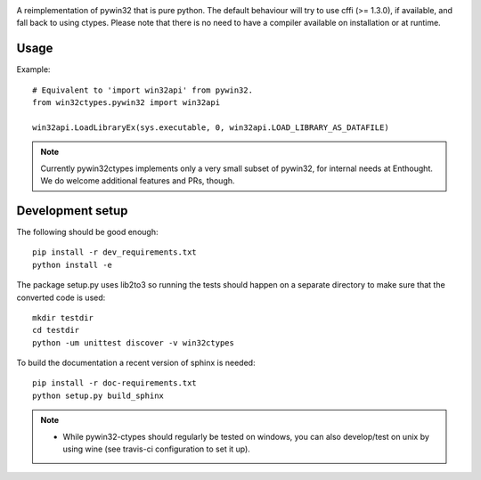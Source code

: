 .. image:: https://travis-ci.org/enthought/pywin32-ctypes.png
  :target: https://travis-ci.org/enthought/pywin32-ctypes

.. image:: https://ci.appveyor.com/api/projects/status/q3es9rvhgj88r0f1/branch/master?svg=true
  :target: https://ci.appveyor.com/project/EnthoughtOSS/pywin32-ctypes

.. image:: https://codecov.io/github/enthought/pywin32-ctypes/coverage.svg?branch=master
   :target: https://codecov.io/github/enthought/pywin32-ctypes?branch=master

.. image:: https://readthedocs.org/projects/pywin32-ctypes/badge/?version=master
   :target: http://pywin32-ctypes.readthedocs.org/en/latest/?badge=master
   :alt: Documentation Status

A reimplementation of pywin32 that is pure python. The default
behaviour will try to use cffi (>= 1.3.0), if available, and fall back
to using ctypes. Please note that there is no need to have a compiler
available on installation or at runtime.

Usage
=====

Example::

  # Equivalent to 'import win32api' from pywin32.
  from win32ctypes.pywin32 import win32api

  win32api.LoadLibraryEx(sys.executable, 0, win32api.LOAD_LIBRARY_AS_DATAFILE)

.. note::

   Currently pywin32ctypes implements only a very small subset
   of pywin32, for internal needs at Enthought. We do welcome
   additional features and PRs, though.

Development setup
=================

The following should be good enough::

  pip install -r dev_requirements.txt
  python install -e

The package setup.py uses lib2to3 so running the tests should happen on a separate directory to make
sure that the converted code is used::

  mkdir testdir
  cd testdir
  python -um unittest discover -v win32ctypes

To build the documentation a recent version of sphinx is needed::

  pip install -r doc-requirements.txt
  python setup.py build_sphinx


.. note::

   - While pywin32-ctypes should regularly be tested on windows, you can also
     develop/test on unix by using wine (see travis-ci configuration to set it up).
